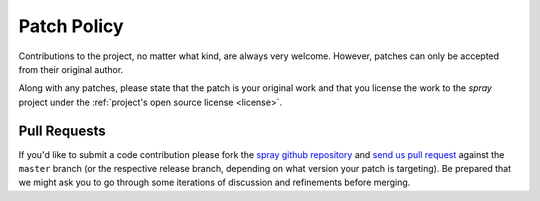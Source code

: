 Patch Policy
============

Contributions to the project, no matter what kind, are always very welcome.
However, patches can only be accepted from their original author.

Along with any patches, please state that the patch is your original work and
that you license the work to the *spray* project under the :ref:`project's open source license <license>`.


Pull Requests
-------------

If you'd like to submit a code contribution please fork the `spray github repository`_ and `send us pull request`_
against the ``master`` branch (or the respective release branch, depending on what version your patch is targeting).
Be prepared that we might ask you to go through some iterations of discussion and refinements before merging.


.. _spray github repository: https://github.com/spray/spray/
.. _send us pull request: https://help.github.com/articles/creating-a-pull-request